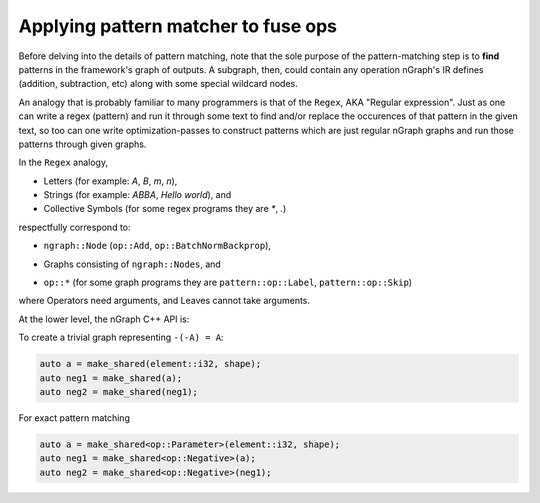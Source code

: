 .. fusion/pattern-matching.rst: 

Applying pattern matcher to fuse ops
-------------------------------------

Before delving into the details of pattern matching, note that the sole purpose 
of the pattern-matching step is to **find** patterns in the framework's graph of 
outputs.  A subgraph, then, could contain any operation nGraph's IR defines 
(addition, subtraction, etc) along with some special wildcard nodes. 

An analogy that is probably familiar to many programmers is that of the ``Regex``, 
AKA "Regular expression". Just as one can write a regex (pattern) and run it 
through some text to find and/or replace the occurences of that pattern in 
the given text, so too can one write optimization-passes to construct patterns 
which are just regular nGraph graphs and run those patterns through given graphs.

In the ``Regex`` analogy, 


* Letters (for example: `A`, `B`, `m`, `n`), 

* Strings (for example: `ABBA`, `Hello world`), and

* Collective Symbols (for some regex programs they are `*`, `.`)


respectfully correspond to: 

.. Letter -> Node

* ``ngraph::Node`` (``op::Add``, ``op::BatchNormBackprop``), 

.. Strings

* Graphs consisting of ``ngraph::Nodes``, and

.. Collective Symbols 

* ``op::*`` (for some graph programs they are ``pattern::op::Label``, ``pattern::op::Skip``)

where Operators need arguments, and Leaves cannot take arguments.  


At the lower level, the nGraph C++ API is:  

.. doxygenclass:: ngraph::pattern::Matcher
   :project: ngraph
   :members:


To create a trivial graph representing ``-(-A) = A``:

.. code-block:: cpp 

   auto a = make_shared(element::i32, shape); 
   auto neg1 = make_shared(a); 
   auto neg2 = make_shared(neg1);


|image1|



For exact pattern matching

.. code-block:: cpp 

   auto a = make_shared<op::Parameter>(element::i32, shape);
   auto neg1 = make_shared<op::Negative>(a);
   auto neg2 = make_shared<op::Negative>(neg1);



|image2|





.. |image1| image:: mg/pr1_graph1.png
.. |image2| image:: mg/pr1_pattern.png
